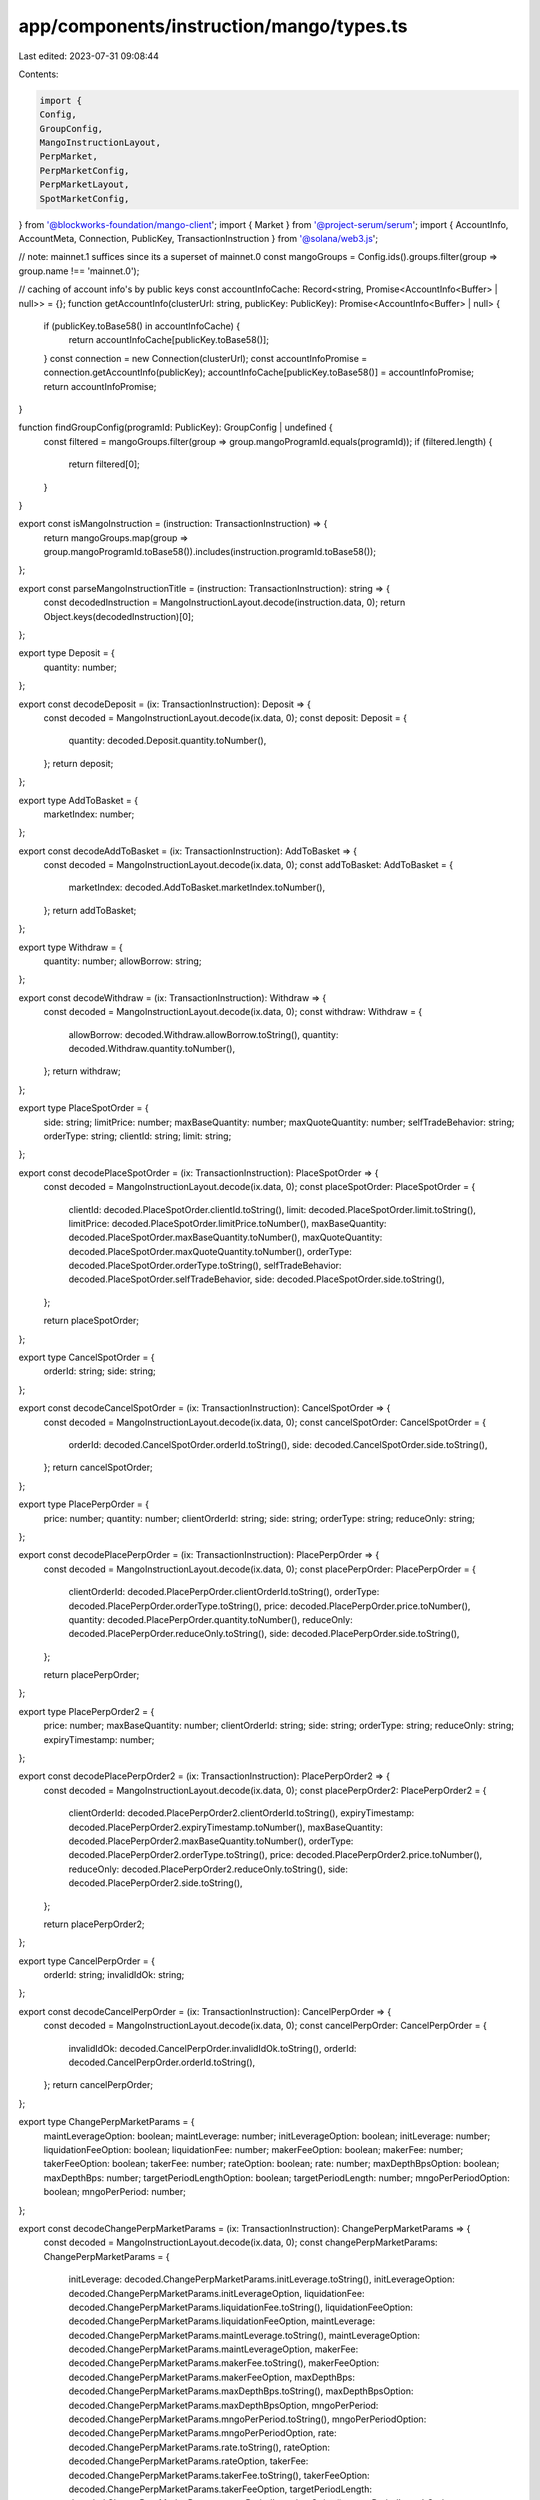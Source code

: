 app/components/instruction/mango/types.ts
=========================================

Last edited: 2023-07-31 09:08:44

Contents:

.. code-block:: ts

    import {
    Config,
    GroupConfig,
    MangoInstructionLayout,
    PerpMarket,
    PerpMarketConfig,
    PerpMarketLayout,
    SpotMarketConfig,
} from '@blockworks-foundation/mango-client';
import { Market } from '@project-serum/serum';
import { AccountInfo, AccountMeta, Connection, PublicKey, TransactionInstruction } from '@solana/web3.js';

// note: mainnet.1 suffices since its a superset of mainnet.0
const mangoGroups = Config.ids().groups.filter(group => group.name !== 'mainnet.0');

// caching of account info's by public keys
const accountInfoCache: Record<string, Promise<AccountInfo<Buffer> | null>> = {};
function getAccountInfo(clusterUrl: string, publicKey: PublicKey): Promise<AccountInfo<Buffer> | null> {
    if (publicKey.toBase58() in accountInfoCache) {
        return accountInfoCache[publicKey.toBase58()];
    }
    const connection = new Connection(clusterUrl);
    const accountInfoPromise = connection.getAccountInfo(publicKey);
    accountInfoCache[publicKey.toBase58()] = accountInfoPromise;
    return accountInfoPromise;
}

function findGroupConfig(programId: PublicKey): GroupConfig | undefined {
    const filtered = mangoGroups.filter(group => group.mangoProgramId.equals(programId));
    if (filtered.length) {
        return filtered[0];
    }
}

export const isMangoInstruction = (instruction: TransactionInstruction) => {
    return mangoGroups.map(group => group.mangoProgramId.toBase58()).includes(instruction.programId.toBase58());
};

export const parseMangoInstructionTitle = (instruction: TransactionInstruction): string => {
    const decodedInstruction = MangoInstructionLayout.decode(instruction.data, 0);
    return Object.keys(decodedInstruction)[0];
};

export type Deposit = {
    quantity: number;
};

export const decodeDeposit = (ix: TransactionInstruction): Deposit => {
    const decoded = MangoInstructionLayout.decode(ix.data, 0);
    const deposit: Deposit = {
        quantity: decoded.Deposit.quantity.toNumber(),
    };
    return deposit;
};

export type AddToBasket = {
    marketIndex: number;
};

export const decodeAddToBasket = (ix: TransactionInstruction): AddToBasket => {
    const decoded = MangoInstructionLayout.decode(ix.data, 0);
    const addToBasket: AddToBasket = {
        marketIndex: decoded.AddToBasket.marketIndex.toNumber(),
    };
    return addToBasket;
};

export type Withdraw = {
    quantity: number;
    allowBorrow: string;
};

export const decodeWithdraw = (ix: TransactionInstruction): Withdraw => {
    const decoded = MangoInstructionLayout.decode(ix.data, 0);
    const withdraw: Withdraw = {
        allowBorrow: decoded.Withdraw.allowBorrow.toString(),
        quantity: decoded.Withdraw.quantity.toNumber(),
    };
    return withdraw;
};

export type PlaceSpotOrder = {
    side: string;
    limitPrice: number;
    maxBaseQuantity: number;
    maxQuoteQuantity: number;
    selfTradeBehavior: string;
    orderType: string;
    clientId: string;
    limit: string;
};

export const decodePlaceSpotOrder = (ix: TransactionInstruction): PlaceSpotOrder => {
    const decoded = MangoInstructionLayout.decode(ix.data, 0);
    const placeSpotOrder: PlaceSpotOrder = {
        clientId: decoded.PlaceSpotOrder.clientId.toString(),
        limit: decoded.PlaceSpotOrder.limit.toString(),
        limitPrice: decoded.PlaceSpotOrder.limitPrice.toNumber(),
        maxBaseQuantity: decoded.PlaceSpotOrder.maxBaseQuantity.toNumber(),
        maxQuoteQuantity: decoded.PlaceSpotOrder.maxQuoteQuantity.toNumber(),
        orderType: decoded.PlaceSpotOrder.orderType.toString(),
        selfTradeBehavior: decoded.PlaceSpotOrder.selfTradeBehavior,
        side: decoded.PlaceSpotOrder.side.toString(),
    };

    return placeSpotOrder;
};

export type CancelSpotOrder = {
    orderId: string;
    side: string;
};

export const decodeCancelSpotOrder = (ix: TransactionInstruction): CancelSpotOrder => {
    const decoded = MangoInstructionLayout.decode(ix.data, 0);
    const cancelSpotOrder: CancelSpotOrder = {
        orderId: decoded.CancelSpotOrder.orderId.toString(),
        side: decoded.CancelSpotOrder.side.toString(),
    };
    return cancelSpotOrder;
};

export type PlacePerpOrder = {
    price: number;
    quantity: number;
    clientOrderId: string;
    side: string;
    orderType: string;
    reduceOnly: string;
};

export const decodePlacePerpOrder = (ix: TransactionInstruction): PlacePerpOrder => {
    const decoded = MangoInstructionLayout.decode(ix.data, 0);
    const placePerpOrder: PlacePerpOrder = {
        clientOrderId: decoded.PlacePerpOrder.clientOrderId.toString(),
        orderType: decoded.PlacePerpOrder.orderType.toString(),
        price: decoded.PlacePerpOrder.price.toNumber(),
        quantity: decoded.PlacePerpOrder.quantity.toNumber(),
        reduceOnly: decoded.PlacePerpOrder.reduceOnly.toString(),
        side: decoded.PlacePerpOrder.side.toString(),
    };

    return placePerpOrder;
};

export type PlacePerpOrder2 = {
    price: number;
    maxBaseQuantity: number;
    clientOrderId: string;
    side: string;
    orderType: string;
    reduceOnly: string;
    expiryTimestamp: number;
};

export const decodePlacePerpOrder2 = (ix: TransactionInstruction): PlacePerpOrder2 => {
    const decoded = MangoInstructionLayout.decode(ix.data, 0);
    const placePerpOrder2: PlacePerpOrder2 = {
        clientOrderId: decoded.PlacePerpOrder2.clientOrderId.toString(),
        expiryTimestamp: decoded.PlacePerpOrder2.expiryTimestamp.toNumber(),
        maxBaseQuantity: decoded.PlacePerpOrder2.maxBaseQuantity.toNumber(),
        orderType: decoded.PlacePerpOrder2.orderType.toString(),
        price: decoded.PlacePerpOrder2.price.toNumber(),
        reduceOnly: decoded.PlacePerpOrder2.reduceOnly.toString(),
        side: decoded.PlacePerpOrder2.side.toString(),
    };

    return placePerpOrder2;
};

export type CancelPerpOrder = {
    orderId: string;
    invalidIdOk: string;
};

export const decodeCancelPerpOrder = (ix: TransactionInstruction): CancelPerpOrder => {
    const decoded = MangoInstructionLayout.decode(ix.data, 0);
    const cancelPerpOrder: CancelPerpOrder = {
        invalidIdOk: decoded.CancelPerpOrder.invalidIdOk.toString(),
        orderId: decoded.CancelPerpOrder.orderId.toString(),
    };
    return cancelPerpOrder;
};

export type ChangePerpMarketParams = {
    maintLeverageOption: boolean;
    maintLeverage: number;
    initLeverageOption: boolean;
    initLeverage: number;
    liquidationFeeOption: boolean;
    liquidationFee: number;
    makerFeeOption: boolean;
    makerFee: number;
    takerFeeOption: boolean;
    takerFee: number;
    rateOption: boolean;
    rate: number;
    maxDepthBpsOption: boolean;
    maxDepthBps: number;
    targetPeriodLengthOption: boolean;
    targetPeriodLength: number;
    mngoPerPeriodOption: boolean;
    mngoPerPeriod: number;
};

export const decodeChangePerpMarketParams = (ix: TransactionInstruction): ChangePerpMarketParams => {
    const decoded = MangoInstructionLayout.decode(ix.data, 0);
    const changePerpMarketParams: ChangePerpMarketParams = {
        initLeverage: decoded.ChangePerpMarketParams.initLeverage.toString(),
        initLeverageOption: decoded.ChangePerpMarketParams.initLeverageOption,
        liquidationFee: decoded.ChangePerpMarketParams.liquidationFee.toString(),
        liquidationFeeOption: decoded.ChangePerpMarketParams.liquidationFeeOption,
        maintLeverage: decoded.ChangePerpMarketParams.maintLeverage.toString(),
        maintLeverageOption: decoded.ChangePerpMarketParams.maintLeverageOption,
        makerFee: decoded.ChangePerpMarketParams.makerFee.toString(),
        makerFeeOption: decoded.ChangePerpMarketParams.makerFeeOption,
        maxDepthBps: decoded.ChangePerpMarketParams.maxDepthBps.toString(),
        maxDepthBpsOption: decoded.ChangePerpMarketParams.maxDepthBpsOption,
        mngoPerPeriod: decoded.ChangePerpMarketParams.mngoPerPeriod.toString(),
        mngoPerPeriodOption: decoded.ChangePerpMarketParams.mngoPerPeriodOption,
        rate: decoded.ChangePerpMarketParams.rate.toString(),
        rateOption: decoded.ChangePerpMarketParams.rateOption,
        takerFee: decoded.ChangePerpMarketParams.takerFee.toString(),
        takerFeeOption: decoded.ChangePerpMarketParams.takerFeeOption,
        targetPeriodLength: decoded.ChangePerpMarketParams.targetPeriodLength.toString(),
        targetPeriodLengthOption: decoded.ChangePerpMarketParams.targetPeriodLengthOption,
    };
    return changePerpMarketParams;
};

export type AddSpotMarket = {
    marketIndex: number;
    maintLeverage: number;
    initLeverage: number;
    liquidationFee: number;
    optimalUtil: number;
    optimalRate: number;
    maxRate: number;
};

export const decodeAddSpotMarket = (ix: TransactionInstruction): AddSpotMarket => {
    const decoded = MangoInstructionLayout.decode(ix.data, 0);
    const addSpotMarket: AddSpotMarket = {
        initLeverage: decoded.AddSpotMarket.initLeverage.toNumber(),
        liquidationFee: decoded.AddSpotMarket.liquidationFee.toNumber(),
        maintLeverage: decoded.AddSpotMarket.maintLeverage.toNumber(),
        marketIndex: decoded.AddSpotMarket.marketIndex.toNumber(),
        maxRate: decoded.AddSpotMarket.maxRate.toNumber(),
        optimalRate: decoded.AddSpotMarket.optimalRate.toNumber(),
        optimalUtil: decoded.AddSpotMarket.optimalUtil.toNumber(),
    };
    return addSpotMarket;
};

export type AddPerpMarket = {
    marketIndex: number;
    maintLeverage: number;
    initLeverage: number;
    liquidationFee: number;
    makerFee: number;
    takerFee: number;
    baseLotSize: number;
    quoteLotSize: number;
    rate: number;
    maxDepthBps: number;
    targetPeriodLength: number;
    mngoPerPeriod: number;
};

export const decodeAddPerpMarket = (ix: TransactionInstruction): AddPerpMarket => {
    const decoded = MangoInstructionLayout.decode(ix.data, 0);
    const addPerpMarket: AddPerpMarket = {
        baseLotSize: decoded.AddPerpMarket.baseLotSize.toNumber(),
        initLeverage: decoded.AddPerpMarket.initLeverage.toNumber(),
        liquidationFee: decoded.AddPerpMarket.liquidationFee.toNumber(),
        maintLeverage: decoded.AddPerpMarket.maintLeverage.toNumber(),
        makerFee: decoded.AddPerpMarket.makerFee.toNumber(),
        marketIndex: decoded.AddPerpMarket.marketIndex.toNumber(),
        maxDepthBps: decoded.AddPerpMarket.maxDepthBps.toNumber(),
        mngoPerPeriod: decoded.AddPerpMarket.mngoPerPeriod.toNumber(),
        quoteLotSize: decoded.AddPerpMarket.quoteLotSize.toNumber(),
        rate: decoded.AddPerpMarket.rate.toNumber(),
        takerFee: decoded.AddPerpMarket.takerFee.toNumber(),
        targetPeriodLength: decoded.AddPerpMarket.targetPeriodLength.toNumber(),
    };
    return addPerpMarket;
};

export type OrderLotDetails = {
    price: number;
    size: number;
};

////

export function logAllKeys(keys: AccountMeta[]) {
    keys.map(key => console.log(key.pubkey.toBase58()));
}

export function getSpotMarketFromInstruction(
    ix: TransactionInstruction,
    spotMarket: AccountMeta
): SpotMarketConfig | undefined {
    const groupConfig = findGroupConfig(ix.programId);
    if (groupConfig === undefined) {
        return;
    }
    const spotMarketConfigs = groupConfig.spotMarkets.filter(mangoSpotMarket =>
        spotMarket.pubkey.equals(mangoSpotMarket.publicKey)
    );
    if (spotMarketConfigs.length) {
        return spotMarketConfigs[0];
    }
}

export async function getSpotMarketFromSpotMarketConfig(
    programId: PublicKey,
    clusterUrl: string,
    mangoSpotMarketConfig: SpotMarketConfig
): Promise<Market | undefined> {
    const connection = new Connection(clusterUrl);
    const groupConfig = findGroupConfig(programId);
    if (groupConfig === undefined) {
        return;
    }
    return await Market.load(connection, mangoSpotMarketConfig.publicKey, undefined, groupConfig.serumProgramId);
}

export function getPerpMarketFromInstruction(
    ix: TransactionInstruction,
    perpMarket: AccountMeta
): PerpMarketConfig | undefined {
    const groupConfig = findGroupConfig(ix.programId);
    if (groupConfig === undefined) {
        return;
    }
    const perpMarketConfigs = groupConfig.perpMarkets.filter(mangoPerpMarket =>
        perpMarket.pubkey.equals(mangoPerpMarket.publicKey)
    );
    if (perpMarketConfigs.length) {
        return perpMarketConfigs[0];
    }
}

export async function getPerpMarketFromPerpMarketConfig(
    clusterUrl: string,
    mangoPerpMarketConfig: PerpMarketConfig
): Promise<PerpMarket> {
    const acc = await getAccountInfo(clusterUrl, mangoPerpMarketConfig.publicKey);
    const decoded = PerpMarketLayout.decode(acc?.data);

    return new PerpMarket(
        mangoPerpMarketConfig.publicKey,
        mangoPerpMarketConfig.baseDecimals,
        mangoPerpMarketConfig.quoteDecimals,
        decoded
    );
}

export function spotMarketFromIndex(ix: TransactionInstruction, marketIndex: number): string | undefined {
    const groupConfig = findGroupConfig(ix.programId);
    if (groupConfig === undefined) {
        return;
    }
    const spotMarketConfigs = groupConfig.spotMarkets.filter(
        spotMarketConfig => spotMarketConfig.marketIndex === marketIndex
    );
    if (!spotMarketConfigs.length) {
        return 'UNKNOWN';
    }
    return spotMarketConfigs[0].name;
}


